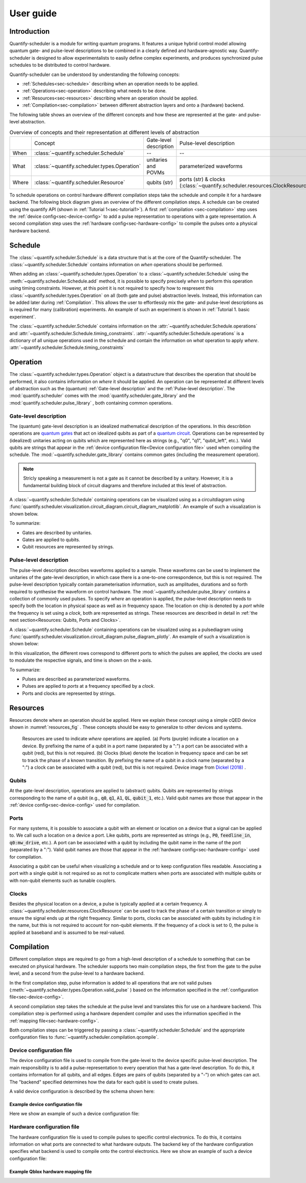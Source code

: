 User guide
================================

.. jupyter-kernel::
  :id: Tutorial 1. Scheduler concepts



Introduction
----------------
Quantify-scheduler is a module for writing quantum programs.
It features a unique hybrid control model allowing quantum gate- and pulse-level descriptions to be combined in a clearly defined and hardware-agnostic way.
Quantify-scheduler is designed to allow experimentalists to easily define complex experiments, and produces synchronized pulse schedules to be distributed to control hardware.

Quantify-scheduler can be understood by understanding the following concepts:

- :ref:`Schedules<sec-schedule>` describing when an operation needs to be applied.
- :ref:`Operations<sec-operation>` describing what needs to be done.
- :ref:`Resources<sec-resources>` describing where an operation should be applied.
- :ref:`Compilation<sec-compilation>` between different abstraction layers and onto a (hardware) backend.

The following table shows an overview of the different concepts and how these are represented at the gate- and pulse-level abstraction.


.. list-table:: Overview of concepts and their representation at different levels of abstraction
   :widths: 25 25 25 25
   :header-rows: 0

   * -
     - Concept
     - Gate-level description
     - Pulse-level description
   * - When
     - :class:`~quantify.scheduler.Schedule`
     - --
     - --
   * - What
     - :class:`~quantify.scheduler.types.Operation`
     - unitaries and POVMs
     - parameterized waveforms
   * - Where
     - :class:`~quantify.scheduler.Resource`
     - qubits (str)
     - ports (str) & clocks  (:class:`~quantify.scheduler.resources.ClockResource`)



To schedule operations on control hardware different compilation steps take the schedule and compile it for a hardware backend.
The following block diagram gives an overview of the different compilation steps.
A schedule can be created using the quantify API (shown in :ref:`Tutorial 1<sec-tutorial1>`).
A first :ref:`compilation <sec-compilation>` step uses the :ref:`device config<sec-device-config>` to add a pulse representation to operations with a gate representation.
A second compilation step uses the :ref:`hardware config<sec-hardware-config>` to compile the pulses onto a physical hardware backend.

.. blockdiag::

    blockdiag scheduler {
      orientation = portrait

      qf_input [label="quantify API"];
      hw_bck [label="Hardware\nbackends", stacked];
      gt_lvl [label="Gate-level"];

      qf_input -> gt_lvl;
      qf_input -> Pulse-level;
      gt_lvl -> Pulse-level [label="Config"];
      Pulse-level -> hw_bck [label="Mapping"];
      group {
        label= "Input formats";
        qf_input
        color="#90EE90"
        }

      group {

        gt_lvl
        Pulse-level
        color=cyan
        label="Schedule"
        }

      group {
        label = "";
        color = orange;
        hw_bck
        }
    }








.. _sec-schedule:

Schedule
--------------------------------

The :class:`~quantify.scheduler.Schedule` is a data structure that is at the core of the Quantify-scheduler.
The :class:`~quantify.scheduler.Schedule` contains information on *when* operations should be performed.

When adding an :class:`~quantify.scheduler.types.Operation` to a :class:`~quantify.scheduler.Schedule` using the :meth:`~quantify.scheduler.Schedule.add` method, it is possible to specify precisely *when* to perform this operation using timing constraints.
However, at this point it is not required to specify how to respresent this :class:`~quantify.scheduler.types.Operation` on all (both gate and pulse) abstraction levels.
Instead, this information can be added later during :ref:`Compilation`.
This allows the user to effortlessly mix the gate- and pulse-level descriptions as is required for many (calibration) experiments.
An example of such an experiment is shown in :ref:`Tutorial 1. basic experiment`.


The :class:`~quantify.scheduler.Schedule` contains information on the :attr:`~quantify.scheduler.Schedule.operations`  and :attr:`~quantify.scheduler.Schedule.timing_constraints`.
:attr:`~quantify.scheduler.Schedule.operations` is a dictionary of all unique operations used in the schedule and contain the information on *what* operation to apply *where*.
:attr:`~quantify.scheduler.Schedule.timing_constraints`


.. _sec-operation:

Operation
--------------------------------


The :class:`~quantify.scheduler.types.Operation` object is a datastructure that describes the operation that should be performed, it also contains information on *where* it should be applied.
An operation can be represented at different levels of abstraction such as the (quantum) :ref:`Gate-level description` and the :ref:`Pulse-level description`.
The :mod:`quantify.scheduler` comes with the  :mod:`quantify.scheduler.gate_library` and the :mod:`quantify.scheduler.pulse_library` , both containing common operations.


Gate-level description
~~~~~~~~~~~~~~~~~~~~~~~~~
The (quantum) gate-level description is an idealized mathematical description of the operations.
In this describtion operations are `quantum gates <https://en.wikipedia.org/wiki/Quantum_logic_gate>`_  that act on idealized qubits as part of a `quantum circuit <https://en.wikipedia.org/wiki/Quantum_circuit>`_.
Operations can be represented by (idealized) unitaries acting on qubits which are represented here as strings (e.g., "q0", "q1", "qubit_left", etc.).
Valid qubits are strings that appear in the :ref:`device configuration file<Device configuration file>` used when compiling the schedule.
The :mod:`~quantify.scheduler.gate_library` contains common gates (including the measurement operation).


.. note::
  Stricly speaking a measurement is not a gate as it cannot be described by a unitary. However, it is a fundamental building block of circuit diagrams and therefore included at this level of abstraction.


A :class:`~quantify.scheduler.Schedule` containing operations can be visualized using as a circuitdiagram using :func:`quantify.scheduler.visualization.circuit_diagram.circuit_diagram_matplotlib`.
An example of such a visualization is shown below.

.. jupyter-execute::
  :hide-code:

  from quantify.scheduler import Schedule
  from quantify.scheduler.visualization.circuit_diagram import circuit_diagram_matplotlib
  from quantify.scheduler.gate_library import Reset, Measure, CZ, Rxy, X90

  sched = Schedule('Bell experiment')
  sched
  q0, q1 = ('q0', 'q1')

  sched.add(Reset(q0, q1))
  sched.add(Rxy(theta=90, phi=0, qubit=q0))
  sched.add(Rxy(theta=90, phi=0, qubit=q1), ref_pt='start')
  sched.add(CZ(qC=q0, qT=q1))
  sched.add(Rxy(theta=23, phi=0, qubit=q0))
  sched.add(Measure(q0, q1))
  f, ax = circuit_diagram_matplotlib(sched)

To summarize:

- Gates are described by unitaries.
- Gates are applied to qubits.
- Qubit resources are represented by strings.



Pulse-level description
~~~~~~~~~~~~~~~~~~~~~~~~~
The pulse-level description describes waveforms applied to a sample.
These waveforms can be used to implement the unitaries of the gate-level description, in which case there is a one-to-one correspondence, but this is not required.
The pulse-level description typically contain parameterisation information, such as amplitudes, durations and so forth required to synthesise the waveform on control hardware.
The :mod:`~quantify.scheduler.pulse_library` contains a collection of commonly used pulses.
To specify *where* an operation is applied, the pulse-level description needs to specify both the location in physical space as well as in frequency space.
The location on chip is denoted by a *port* while the frequency is set using a *clock*, both are represented as strings.
These resources are described in detail in :ref:`the next section<Resources: Qubits, Ports and Clocks>`.

A :class:`~quantify.scheduler.Schedule` containing operations can be visualized using as a pulsediagram using :func:`quantify.scheduler.visualization.circuit_diagram.pulse_diagram_plotly`.
An example of such a visualization is shown below:


.. jupyter-execute::
  :hide-code:


  import json
  import pprint
  import os, inspect
  from quantify.scheduler.compilation import add_pulse_information_transmon, determine_absolute_timing
  from quantify.scheduler.visualization.pulse_scheme import pulse_diagram_plotly


  import quantify.scheduler.schemas.examples as es

  esp = inspect.getfile(es)
  cfg_f = os.path.abspath(os.path.join(esp, '..', 'transmon_test_config.json'))


  with open(cfg_f, 'r') as f:
      transmon_test_config = json.load(f)


  add_pulse_information_transmon(sched, device_cfg=transmon_test_config)
  determine_absolute_timing(schedule=sched)
  pulse_diagram_plotly(sched, port_list=["q0:mw", "q1:mw", "q0:fl", "q1:fl", "q0:res" ], modulation_if = 10e6, sampling_rate = 1e9)

In this visualization, the different rows correspond to different ports to which the pulses are applied, the clocks are used to modulate the respective signals, and time is shown on the x-axis.


To summarize:

- Pulses are described as parameterized waveforms.
- Pulses are applied to *ports* at a frequency specified by a *clock*.
- Ports and clocks are represented by strings.

.. _sec-resources:

Resources
--------------------------------------

Resources denote where an operation should be applied.
Here we explain these concept using a simple cQED device shown in :numref:`resources_fig` .
These concepts should be easy to generalize to other devices and systems.

.. figure:: /images/Device_ports_clocks.svg
  :width: 800
  :name: resources_fig

  Resources are used to indicate *where* operations are applied.
  (a) Ports (purple) indicate a location on a device.
  By prefixing the name of a qubit in a port name (separated by a ":") a port can be associated with a qubit (red), but this is not required.
  (b) Clocks (blue) denote the location in frequency space and can be set to track the phase of a known transition.
  By prefixing the name of a qubit in a clock name (separated by a ":") a clock can be associated with a qubit (red), but this is not required.
  Device image from `Dickel (2018) <https://doi.org/10.4233/uuid:78155c28-3204-4130-a645-a47e89c46bc5>`_ .


Qubits
~~~~~~~

At the gate-level description, operations are applied to (abstract) qubits.
Qubits are represented by strings corresponding to the name of a qubit (e.g., :code:`q0`, :code:`q1`, :code:`A1`, :code:`QL`, :code:`qubit_1`, etc.).
Valid qubit names are those that appear in the :ref:`device config<sec-device-config>` used for compilation.

Ports
~~~~~~~

For many systems, it is possible to associate a qubit with an element or location on a device that a signal can be applied to.
We call such a location on a device a port.
Like qubits, ports are represented as strings (e.g., :code:`P0`, :code:`feedline_in`, :code:`q0:mw_drive`, etc.).
A port can be associated with a qubit by including the qubit name in the name of the port (separated by a ":").
Valid qubit names are those that appear in the :ref:`hardware config<sec-hardware-config>` used for compilation.


Associating a qubit can be useful when visualizing a schedule and or to keep configuration files readable.
Associating a port with a single qubit is not required so as not to complicate matters when ports are associated with multiple qubits or with non-qubit elements such as tunable couplers.

Clocks
~~~~~~~~~~~~~~~~~

Besides the physical location on a device, a pulse is typically applied at a certain frequency.
A :class:`~quantify.scheduler.resources.ClockResource` can be used to track the phase of a certain transition or simply to ensure the signal ends up at the right frequency.
Similar to ports, clocks can be associated with qubits by including it in the name, but this is not required to account for non-qubit elements.
If the frequency of a clock is set to 0, the pulse is applied at baseband and is assumed to be real-valued.

.. _sec-compilation:

Compilation
-------------

Different compilation steps are required to go from a high-level description of a schedule to something that can be executed on physical hardware.
The scheduler supports two main compilation steps, the first from the gate to the pulse level, and a second from the pulse-level to a hardware backend.

In the first compilation step, pulse information is added to all operations that are not valid pulses (:meth:`~quantify.scheduler.types.Operation.valid_pulse` ) based on the information specified in the :ref:`configuration file<sec-device-config>`.

A second compilation step takes the schedule at the pulse level and translates this for use on a hardware backend.
This compilation step is performed using a hardware dependent compiler and uses the information specified in the :ref:`mapping file<sec-hardware-config>`.

Both compilation steps can be triggered by passing a :class:`~quantify.scheduler.Schedule` and the appropriate configuration files to :func:`~quantify.scheduler.compilation.qcompile`.


.. _sec-device-config:

Device configuration file
~~~~~~~~~~~~~~~~~~~~~~~~~~

The device configuration file is used to compile from the  gate-level to the device specific pulse-level description.
The main responsibility is to add a pulse-representation to every operation that has a gate-level description.
To do this, it contains information for all qubits, and all edges.
Edges are pairs of qubits (separated by a "-") on which gates can act.
The "backend" specified determines how the data for each qubit is used to create pulses.


A valid device configuration is described by the schema shown here:

.. jsonschema:: ../quantify/scheduler/schemas/transmon_cfg.json


Example device configuration file
^^^^^^^^^^^^^^^^^^^^^^^^^^^^^^^^^^^^^^
Here we show an example of such a device configuration file:

.. jupyter-execute::
  :hide-code:

  import json
  import pprint
  import os, inspect
  import quantify.scheduler.schemas.examples as es

  esp = inspect.getfile(es)
  cfg_f = os.path.abspath(os.path.join(esp, '..', 'transmon_test_config.json'))


  with open(cfg_f, 'r') as f:
      transmon_test_config = json.load(f)

  pprint.pprint(transmon_test_config)

.. _sec-hardware-config:

Hardware configuration file
~~~~~~~~~~~~~~~~~~~~~~~~~~~~

The hardware configuration file is used to compile pulses to specific control electronics.
To do this, it contains information on what ports are connected to what hardware outputs.
The backend key of the hardware configuration specifies what backend is used to compile onto the control electronics.
Here we show an example of such a device configuration file:

Example Qblox hardware mapping file
^^^^^^^^^^^^^^^^^^^^^^^^^^^^^^^^^^^^^^

.. jupyter-execute::
  :hide-code:

  import json
  import pprint
  import os, inspect
  import quantify.scheduler.schemas.examples as es

  esp = inspect.getfile(es)
  cfg_f = os.path.abspath(os.path.join(esp, '..', 'qblox_test_mapping.json'))


  with open(cfg_f, 'r') as f:
      transmon_test_config = json.load(f)

  pprint.pprint(transmon_test_config)